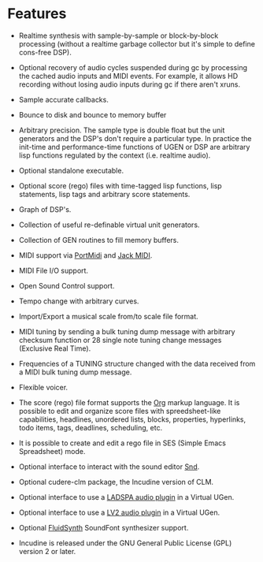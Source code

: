 * Features
 - Realtime synthesis with sample-by-sample or block-by-block
   processing (without a realtime garbage collector but it's simple
   to define cons-free DSP).

 - Optional recovery of audio cycles suspended during gc by processing
   the cached audio inputs and MIDI events. For example, it allows HD
   recording without losing audio inputs during gc if there aren't xruns.

 - Sample accurate callbacks.

 - Bounce to disk and bounce to memory buffer

 - Arbitrary precision. The sample type is double float but the
   unit generators and the DSP's don't require a particular type.
   In practice the init-time and performance-time functions of
   UGEN or DSP are arbitrary lisp functions regulated by the
   context (i.e. realtime audio).

 - Optional standalone executable.

 - Optional score (rego) files with time-tagged lisp functions,
   lisp statements, lisp tags and arbitrary score statements.

 - Graph of DSP's.

 - Collection of useful re-definable virtual unit generators.

 - Collection of GEN routines to fill memory buffers.

 - MIDI support via [[http://portmedia.sourceforge.net/portmidi][PortMidi]] and [[https://jackaudio.org][Jack MIDI]].

 - MIDI File I/O support.

 - Open Sound Control support.

 - Tempo change with arbitrary curves.

 - Import/Export a musical scale from/to scale file format.

 - MIDI tuning by sending a bulk tuning dump message with arbitrary
   checksum function or 28 single note tuning change messages
   (Exclusive Real Time).

 - Frequencies of a TUNING structure changed with the data received
   from a MIDI bulk tuning dump message.

 - Flexible voicer.

 - The score (rego) file format supports the [[https://orgmode.org][Org]]
   markup language. It is possible to edit and organize score files with
   spreedsheet-like capabilities, headlines, unordered lists, blocks,
   properties, hyperlinks, todo items, tags, deadlines, scheduling, etc.

 - It is possible to create and edit a rego file in SES (Simple Emacs
   Spreadsheet) mode.

 - Optional interface to interact with the sound editor [[https://ccrma.stanford.edu/software/snd/][Snd]].

 - Optional cudere-clm package, the Incudine version of CLM.

 - Optional interface to use a [[https://www.ladspa.org][LADSPA audio plugin]] in a Virtual UGen.

 - Optional interface to use a [[https://lv2plug.in][LV2 audio plugin]] in a Virtual UGen.

 - Optional [[https://www.fluidsynth.org/][FluidSynth]] SoundFont synthesizer support.

 - Incudine is released under the GNU General Public License (GPL)
   version 2 or later.
